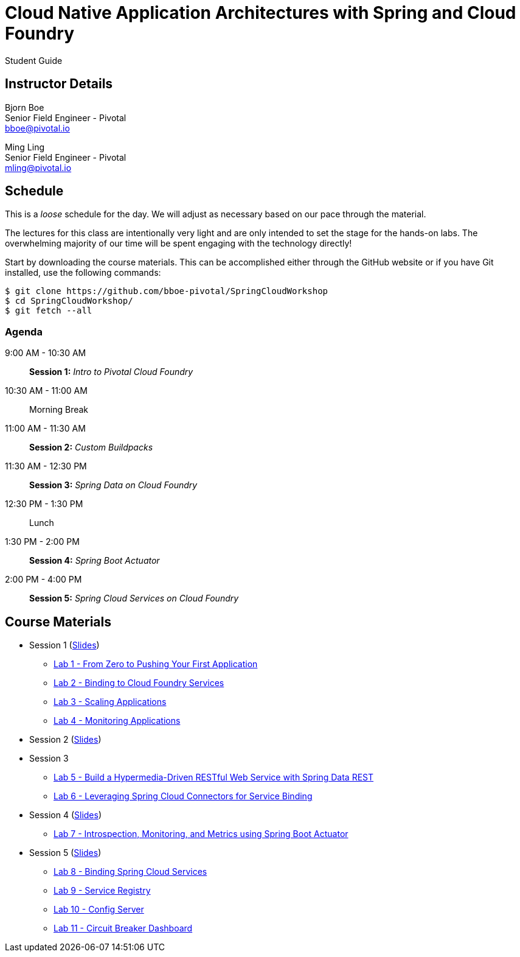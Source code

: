 = Cloud Native Application Architectures with Spring and Cloud Foundry

Student Guide

== Instructor Details

Bjorn Boe +
Senior Field Engineer - Pivotal +
bboe@pivotal.io

Ming Ling +
Senior Field Engineer - Pivotal +
mling@pivotal.io

== Schedule

This is a _loose_ schedule for the day. We will adjust as necessary based on our pace through the material.

The lectures for this class are intentionally very light and are only intended to set the stage for the hands-on labs.
The overwhelming majority of our time will be spent engaging with the technology directly!


Start by downloading the course materials.  This can be accomplished either through the GitHub website or if you have Git installed, use the following commands:

----
$ git clone https://github.com/bboe-pivotal/SpringCloudWorkshop
$ cd SpringCloudWorkshop/
$ git fetch --all
----

=== Agenda

9:00 AM - 10:30 AM:: *Session 1:* _Intro to Pivotal Cloud Foundry_
10:30 AM - 11:00 AM:: Morning Break
11:00 AM - 11:30 AM:: *Session 2:* _Custom Buildpacks_
11:30 AM - 12:30 PM:: *Session 3:*  _Spring Data on Cloud Foundry_
12:30 PM - 1:30 PM:: Lunch
1:30 PM - 2:00 PM:: *Session 4:* _Spring Boot Actuator_
2:00 PM - 4:00 PM:: *Session 5:* _Spring Cloud Services on Cloud Foundry_

== Course Materials

* Session 1 (link:session_01/Session_01.pdf[Slides])
** link:session_01/lab_01/lab_01.adoc[Lab 1 - From Zero to Pushing Your First Application]
** link:session_01/lab_02/lab_02.adoc[Lab 2 - Binding to Cloud Foundry Services]
** link:session_01/lab_03/lab_03.adoc[Lab 3 - Scaling Applications]
** link:session_01/lab_04/lab_04.adoc[Lab 4 - Monitoring Applications]
* Session 2 (link:session_02/Session_02.pdf[Slides])
* Session 3
** link:session_03/lab_05/lab_05.adoc[Lab 5 - Build a Hypermedia-Driven RESTful Web Service with Spring Data REST]
** link:session_03/lab_06/lab_06.adoc[Lab 6 - Leveraging Spring Cloud Connectors for Service Binding]
* Session 4 (link:session_04/Session_04.pdf[Slides])
** link:session_04/lab_07/lab_07.adoc[Lab 7 - Introspection, Monitoring, and Metrics using Spring Boot Actuator]
* Session 5 (link:session_05/Session_05.pdf[Slides])
** link:session_05/lab_08/lab_08.adoc[Lab 8 - Binding Spring Cloud Services]
** link:session_05/lab_09/lab_09.adoc[Lab 9 - Service Registry]
** link:session_05/lab_10/lab_10.adoc[Lab 10 - Config Server]
** link:session_05/lab_11/lab_11.adoc[Lab 11 - Circuit Breaker Dashboard]


